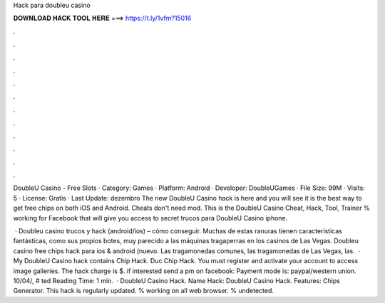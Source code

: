 Hack para doubleu casino



𝐃𝐎𝐖𝐍𝐋𝐎𝐀𝐃 𝐇𝐀𝐂𝐊 𝐓𝐎𝐎𝐋 𝐇𝐄𝐑𝐄 ===> https://t.ly/1vfm?15016



.



.



.



.



.



.



.



.



.



.



.



.

DoubleU Casino - Free Slots · Category: Games · Platform: Android · Developer: DoubleUGames · File Size: 99M · Visits: 5 · License: Gratis · Last Update: dezembro  The new DoubleU Casino hack is here and you will see it is the best way to get free chips on both iOS and Android. Cheats don't need mod. This is the DoubleU Casino Cheat, Hack, Tool, Trainer % working for Facebook that will give you access to secret trucos para DoubleU Casino iphone.

 · Doubleu casino trucos y hack (android/ios) – cómo conseguir. Muchas de estas ranuras tienen características fantásticas, como sus propios botes, muy parecido a las máquinas tragaperras en los casinos de Las Vegas. Doubleu casino free chips hack para ios & android (nuevo. Las tragamonedas comunes, las tragamonedas de Las Vegas, las.  · My DoubleU Casino hack contains Chip Hack. Duc Chip Hack. You must register and activate your account to access image galleries. The hack charge is $. if interested send a pm on facebook: Payment mode is: paypal/western union. 10/04/, # ted Reading Time: 1 min.  · DoubleU Casino Hack. Name Hack: DoubleU Casino Hack. Features: Chips Generator. This hack is regularly updated. % working on all web browser. % undetected.
